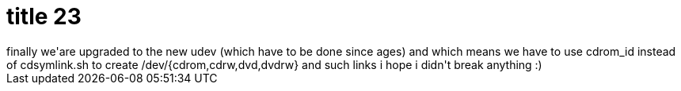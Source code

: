 = title 23

:slug: title-23
:category: hacking
:tags: en
:date: 2005-10-23T14:44:39Z
++++
finally we'are upgraded to the new udev (which have to be done since ages) and which means we have to use cdrom_id instead of cdsymlink.sh to create /dev/{cdrom,cdrw,dvd,dvdrw} and such links
i hope i didn't break anything :)
++++
